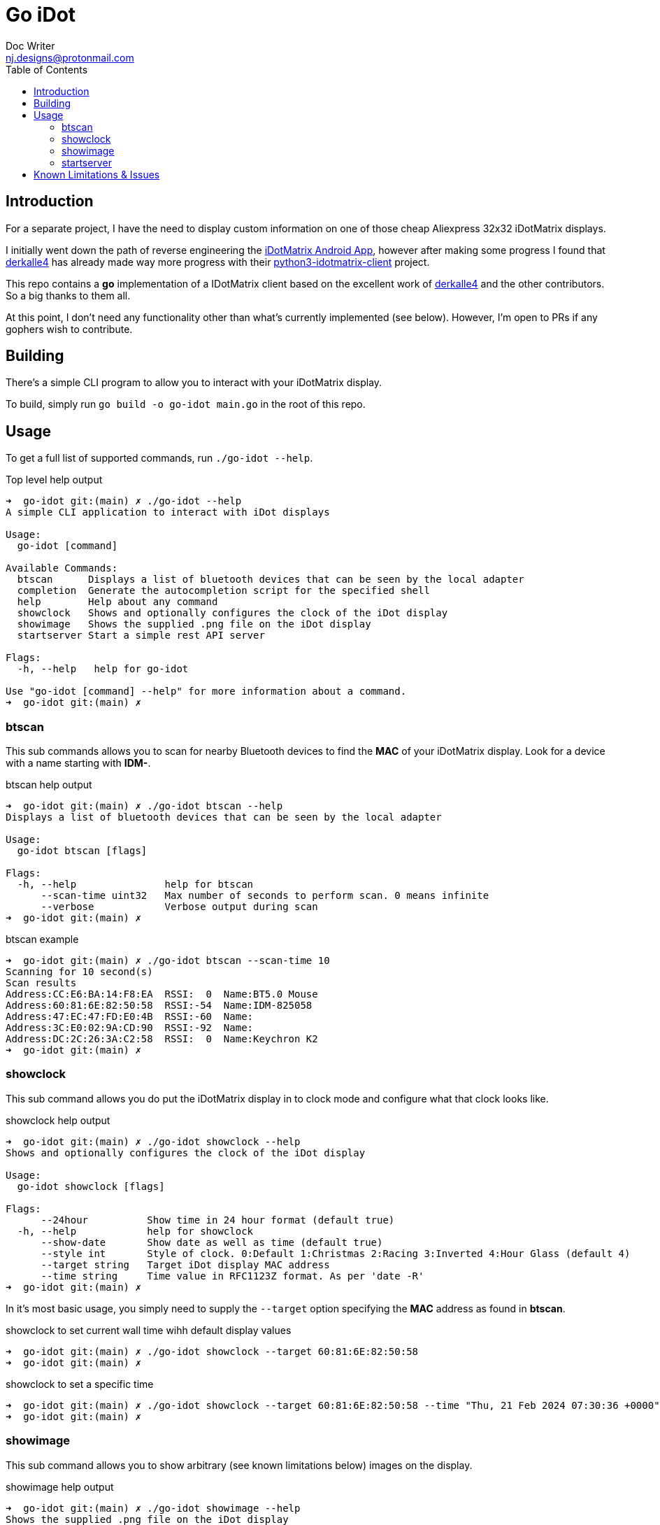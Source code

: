 = Go iDot
Doc Writer <nj.designs@protonmail.com>
:toc:
:experimental:

== Introduction

For a separate project, I have the need to display custom information on one of those cheap Aliexpress 32x32 iDotMatrix displays.

I initially went down the path of reverse engineering the link:https://play.google.com/store/apps/details?id=com.tech.idotmatrix&pcampaignid=web_share[iDotMatrix Android App], however after making some progress I found that link:https://github.com/derkalle4[derkalle4] has already made way more progress with their link:https://github.com/derkalle4/python3-idotmatrix-client[python3-idotmatrix-client] project.

This repo contains a *go* implementation of a IDotMatrix client based on the excellent work of link:https://github.com/derkalle4[derkalle4] and the other contributors. So a big thanks to them all.

At this point, I don't need any functionality other than what's currently implemented (see below). However, I'm open to PRs if any gophers wish to contribute.


== Building

There's a simple CLI program to allow you to interact with your iDotMatrix display.

To build, simply run ``go build -o go-idot main.go`` in the root of this repo.

== Usage

To get a full list of supported commands, run ``./go-idot --help``.

.Top level help output
[source,bash]
----
➜  go-idot git:(main) ✗ ./go-idot --help
A simple CLI application to interact with iDot displays

Usage:
  go-idot [command]

Available Commands:
  btscan      Displays a list of bluetooth devices that can be seen by the local adapter
  completion  Generate the autocompletion script for the specified shell
  help        Help about any command
  showclock   Shows and optionally configures the clock of the iDot display
  showimage   Shows the supplied .png file on the iDot display
  startserver Start a simple rest API server

Flags:
  -h, --help   help for go-idot

Use "go-idot [command] --help" for more information about a command.
➜  go-idot git:(main) ✗
----

=== btscan

This sub commands allows you to scan for nearby Bluetooth devices to find the *MAC* of your iDotMatrix display. Look for a device with a name starting with *IDM-*.

.btscan help output
[source,bash]
----
➜  go-idot git:(main) ✗ ./go-idot btscan --help
Displays a list of bluetooth devices that can be seen by the local adapter

Usage:
  go-idot btscan [flags]

Flags:
  -h, --help               help for btscan
      --scan-time uint32   Max number of seconds to perform scan. 0 means infinite
      --verbose            Verbose output during scan
➜  go-idot git:(main) ✗
----

.btscan example
[source,bash]
----
➜  go-idot git:(main) ✗ ./go-idot btscan --scan-time 10
Scanning for 10 second(s)
Scan results
Address:CC:E6:BA:14:F8:EA  RSSI:  0  Name:BT5.0 Mouse
Address:60:81:6E:82:50:58  RSSI:-54  Name:IDM-825058
Address:47:EC:47:FD:E0:4B  RSSI:-60  Name:
Address:3C:E0:02:9A:CD:90  RSSI:-92  Name:
Address:DC:2C:26:3A:C2:58  RSSI:  0  Name:Keychron K2
➜  go-idot git:(main) ✗
----

=== showclock

This sub command allows you do put the iDotMatrix display in to clock mode and configure what that clock looks like.

.showclock help output
[source,bash]
----
➜  go-idot git:(main) ✗ ./go-idot showclock --help
Shows and optionally configures the clock of the iDot display

Usage:
  go-idot showclock [flags]

Flags:
      --24hour          Show time in 24 hour format (default true)
  -h, --help            help for showclock
      --show-date       Show date as well as time (default true)
      --style int       Style of clock. 0:Default 1:Christmas 2:Racing 3:Inverted 4:Hour Glass (default 4)
      --target string   Target iDot display MAC address
      --time string     Time value in RFC1123Z format. As per 'date -R'
➜  go-idot git:(main) ✗
----

In it's most basic usage, you simply need to supply the ``--target`` option specifying the *MAC* address as found in *btscan*.

.showclock to set current wall time wihh default display values
[source,bash]
----
➜  go-idot git:(main) ✗ ./go-idot showclock --target 60:81:6E:82:50:58
➜  go-idot git:(main) ✗
----

.showclock to set a specific time
[source,bash]
----
➜  go-idot git:(main) ✗ ./go-idot showclock --target 60:81:6E:82:50:58 --time "Thu, 21 Feb 2024 07:30:36 +0000"
➜  go-idot git:(main) ✗
----

=== showimage

This sub command allows you to show arbitrary (see known limitations below) images on the display.

.showimage help output
[source,bash]
----
➜  go-idot git:(main) ✗ ./go-idot showimage --help
Shows the supplied .png file on the iDot display

Usage:
  go-idot showimage [flags]

Flags:
  -h, --help                help for showimage
      --image-file string   Path to a 32x32 .png image file
      --target string       Target iDot display MAC address
➜  go-idot git:(main) ✗
----

To display an image, simply supply its path using the *--image-file* argument

.Show an image
[source,bash]
----
./go-idot showimage --target 60:81:6E:82:50:58 --image-file testdata/demo_32.png
----

=== startserver

This sub commands starts up a simple RESTful API server that allows the above operation to be remotely invoked.

.startserver help output
[source,bash]
----
➜  go-idot git:(main) ✗ ./go-idot startserver --help
Start a simple rest API server

Usage:
  go-idot startserver [flags]

Flags:
  -h, --help            help for startserver
      --port uint       Port to listen on (default 8080)
      --target string   Target iDot display MAC address
➜  go-idot git:(main) ✗
----

To start server listening on default port of *8080*, kbd:[Ctrl+C] to quit.

NOTE: The server maintains a Bluetooth connection whilst running.

[source,bash]
----
➜  go-idot git:(main) ✗ ./go-idot startserver --target 60:81:6E:82:50:58
Connecting to 60:81:6E:82:50:58
Connected
Listing at :8080
----

==== showclock RESTful endpoint

The endpoint at */api/v1/showclock* provides a means to show the clock.

To use it, *POST* a *json* document as shown below. The fields match the arguments of the *showclock* sub command.

.json shown will default values
[source,json]
----
{
  "time"     :"",
  "style"    :0,
  "showdate" :false,
  "show24h"  :false
}
----

.Set the clock to the current wall time with default values (i.e. empty document)
[source,bash]
----
curl -X POST -H "Content-Type: application/json"  http://localhost:8080/api/v1/showclock
----

.Set the clock to the specified time, show date, and display time in 24h format
[source,bash]
----
curl -X POST -H "Content-Type: application/json" -d '{"time":"Tue, 20 Feb 2024 16:23:07 +0000", "showdate": true, "show24h": true}' http://localhost:8080/api/v1/showclock
----

==== showimage RESTful endpoint

The endpoint at */api/v1/showimage* provides a means to display an image.

To use it, *POST* a *form* specifying the image file to be uploaded.

.Image upload
[source,bash]
----
curl -F "imgfile=@testdata/doll_32.png;type=image/png" http://localhost:8080/api/v1/showimage
----

== Known Limitations & Issues

* Currently only using the default Bluetooth adapter.
* Only tested with 32x32 iDotMatrix display. Showimage checks that image is 32x32.
* Only test on Linux
* Fix issue where write MTU gets incorrectly discovered, currently I override it to 514 in ```func (d *Device) Write(packet []byte) error```